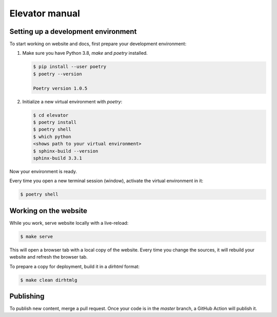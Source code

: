 Elevator manual
===============

Setting up a development environment
------------------------------------

To start working on website and docs, first prepare your development environment:

1.  Make sure you have Python 3.8, `make` and `poetry` installed.

    ..  code-block:: console

        $ pip install --user poetry
        $ poetry --version

        Poetry version 1.0.5

2.  Initialize a new virtual environment with `poetry`:

    ..  code-block:: console

        $ cd elevator
        $ poetry install
        $ poetry shell
        $ which python
        <shows path to your virtual environment>
        $ sphinx-build --version
        sphinx-build 3.3.1

Now your environment is ready.

Every time you open a new terminal session (window), activate the virtual environment in it:

..  code-block:: console

    $ poetry shell


Working on the website
----------------------

While you work, serve website locally with a live-reload:

..  code-block:: console

    $ make serve

This will open a browser tab with a local copy of the website.
Every time you change the sources, it will rebuild your website and refresh the browser tab.

To prepare a copy for deployment, build it in a `dirhtml` format:

..  code-block:: console

    $ make clean dirhtmlg

Publishing
----------

To publish new content, merge a pull request.
Once your code is in the `master` branch, a GitHub Action will publish it.
